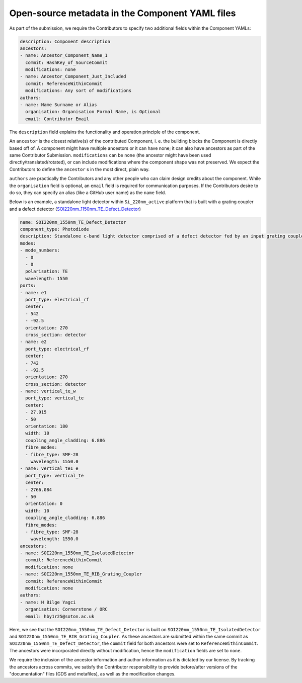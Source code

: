 Open-source metadata in the Component YAML files
~~~~~~~~~~~~~~~~~~~~~~~~~~~~~~~~~~~~~~~~~~~~~~~~~

As part of the submission, we require the Contributors to specify two additional fields within the Component YAMLs:

.. code-block:: yaml
  
  description: Component description
  ancestors:
  - name: Ancestor_Component_Name_1
    commit: HashKey_of_SourceCommit
    modifications: none
  - name: Ancestor_Component_Just_Included
    commit: ReferenceWithinCommit
    modifications: Any sort of modifications
  authors:
  - name: Name Surname or Alias
    organisation: Organisation Formal Name, is Optional
    email: Contributor Email

The ``description`` field explains the functionality and operation principle of the component. 
  
An ``ancestor`` is the closest relative(s) of the contributed Component, i. e. the building blocks the Component is directly based off of. A component might have multiple ancestors or it can have none; it can also have ancestors as part of the same Contributor Submission. ``modifications`` can be ``none`` (the ancestor might have been used directly/translated/rotated), or can include modifications where the component shape was not preserved. We expect the Contributors to define the ``ancestor`` s in the most direct, plain way.

``authors`` are practically the Contributors and any other people who can claim design credits about the component. While the ``organisation`` field is optional, an ``email`` field is required for communication purposes. If the Contributors desire to do so, they can specify an alias (like a GitHub user name) as the ``name`` field.
  
Below is an example, a standalone light detector within ``Si_220nm_active`` platform that is built with a grating coupler and a defect detector (`SOI220nm_1150nm_TE_Defect_Detector <../../Si_220nm_active/components/SOI220nm_1150nm_TE_Defect_Detector.yaml>`_)

.. code-block:: yaml

  name: SOI220nm_1550nm_TE_Defect_Detector
  component_type: Photodiode
  description: Standalone c-band light detector comprised of a defect detector fed by an input grating coupler, also connected to another GC at the transmission port. 
  modes:
  - mode_numbers:
    - 0
    - 0
    polarisation: TE
    wavelength: 1550
  ports:
  - name: e1
    port_type: electrical_rf
    center:
    - 542
    - -92.5
    orientation: 270
    cross_section: detector
  - name: e2
    port_type: electrical_rf
    center:
    - 742
    - -92.5
    orientation: 270
    cross_section: detector
  - name: vertical_te_w
    port_type: vertical_te
    center:
    - 27.915
    - 50
    orientation: 180
    width: 10
    coupling_angle_cladding: 6.886
    fibre_modes:
    - fibre_type: SMF-28
      wavelength: 1550.0
  - name: vertical_te1_e
    port_type: vertical_te
    center:
    - 2766.084
    - 50
    orientation: 0
    width: 10
    coupling_angle_cladding: 6.886
    fibre_modes:
    - fibre_type: SMF-28
      wavelength: 1550.0
  ancestors:
  - name: SOI220nm_1550nm_TE_IsolatedDetector
    commit: ReferenceWithinCommit
    modification: none
  - name: SOI220nm_1550nm_TE_RIB_Grating_Coupler
    commit: ReferenceWithinCommit
    modification: none
  authors:
  - name: H Bilge Yagci
    organisation: Cornerstone / ORC
    email: hby1r25@soton.ac.uk

Here, we see that the ``SOI220nm_1550nm_TE_Defect_Detector`` is built on ``SOI220nm_1550nm_TE_IsolatedDetector`` and ``SOI220nm_1550nm_TE_RIB_Grating_Coupler``. As these ancestors are submitted within the same commit as ``SOI220nm_1550nm_TE_Defect_Detector``, the ``commit`` field for both ancestors were set to ``ReferenceWithinCommit``. The ancestors were incorporated directly without modification, hence the ``modification`` fields are set to ``none``.

We require the inclusion of the ancestor information and author information as it is dictated by our license. By tracking the ancestors across commits, we satisfy the Contributor responsibility to provide before/after versions of the "documentation" files (GDS and metafiles), as well as the modification changes. 
